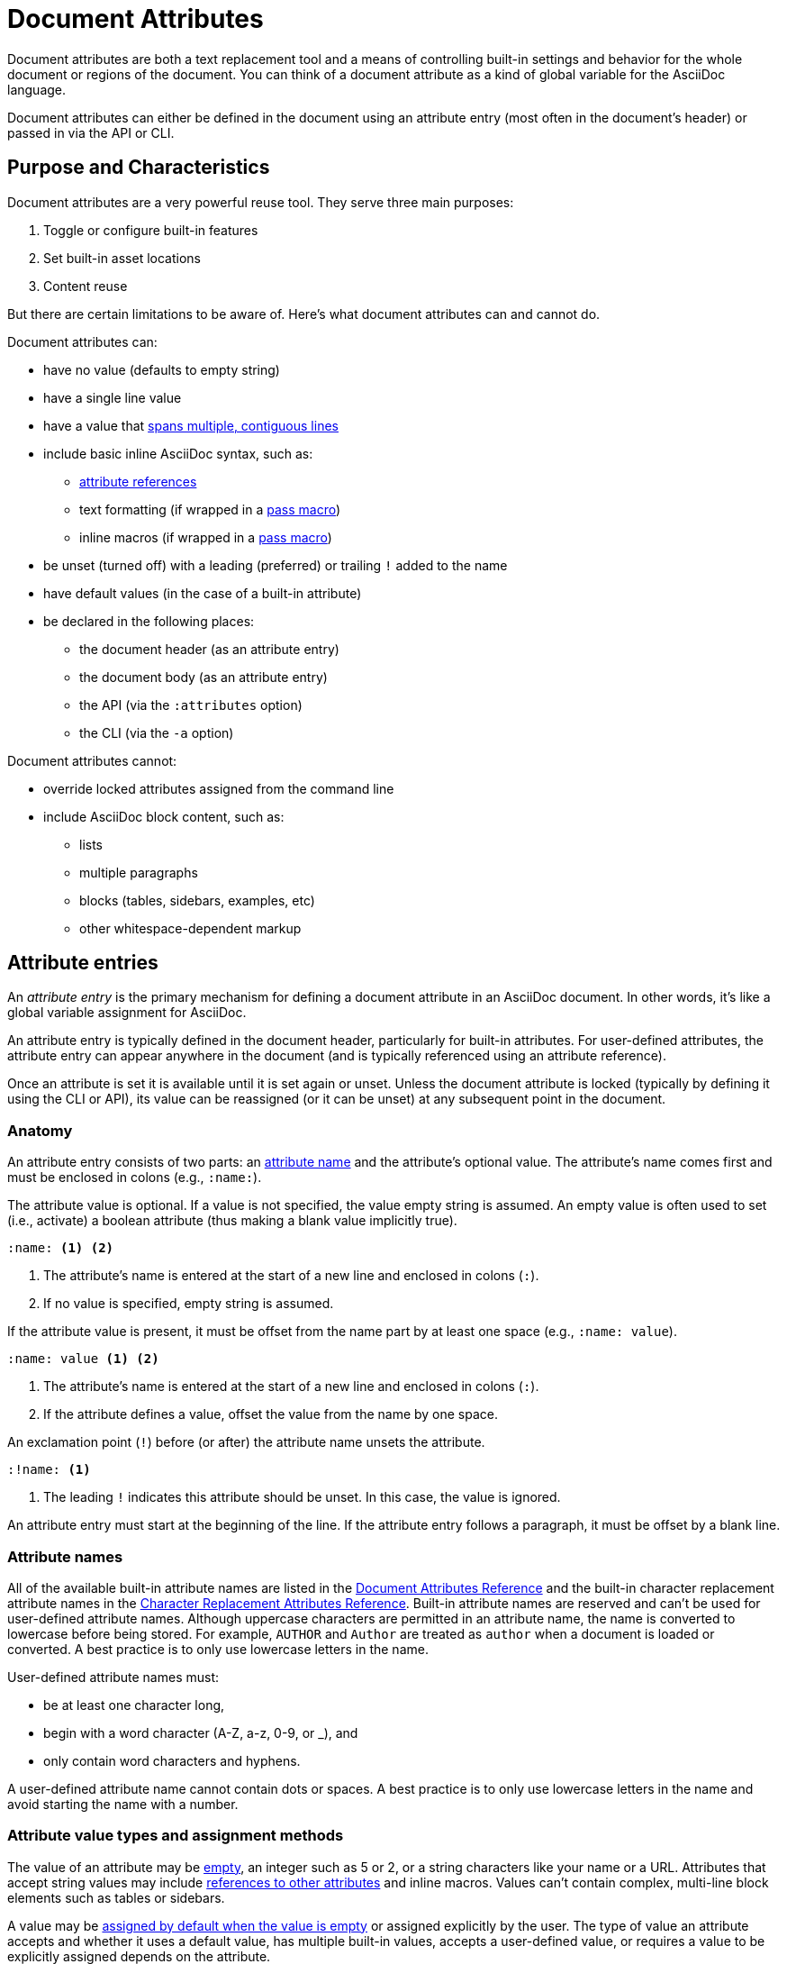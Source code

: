 = Document Attributes
:disclaimer: Don't pet the wild Wolpertingers. If you let them into your system, we're \
not responsible for any loss of hair, chocolate, or purple socks.
:url-repo: https://github.com/asciidoctor/asciidoctor

Document attributes are both a text replacement tool and a means of controlling built-in settings and behavior for the whole document or regions of the document.
You can think of a document attribute as a kind of global variable for the AsciiDoc language.

Document attributes can either be defined in the document using an attribute entry (most often in the document's header) or passed in via the API or CLI.

== Purpose and Characteristics

Document attributes are a very powerful reuse tool.
They serve three main purposes:

. Toggle or configure built-in features
. Set built-in asset locations
. Content reuse

But there are certain limitations to be aware of.
Here's what document attributes can and cannot do.

Document attributes can:

* have no value (defaults to empty string)
* have a single line value
* have a value that xref:wrap-values.adoc[spans multiple, contiguous lines]
* include basic inline AsciiDoc syntax, such as:
 ** <<attribute-reference,attribute references>>
 ** text formatting (if wrapped in a xref:customize-substitutions.adoc#pass-macro[pass macro])
 ** inline macros (if wrapped in a xref:customize-substitutions.adoc#pass-macro[pass macro])
* be unset (turned off) with a leading (preferred) or trailing `!` added to the name
* have default values (in the case of a built-in attribute)
* be declared in the following places:
 ** the document header (as an attribute entry)
 ** the document body (as an attribute entry)
 ** the API (via the `:attributes` option)
 ** the CLI (via the `-a` option)

Document attributes cannot:

* override locked attributes assigned from the command line
* include AsciiDoc block content, such as:
 ** lists
 ** multiple paragraphs
 ** blocks (tables, sidebars, examples, etc)
 ** other whitespace-dependent markup

== Attribute entries

An [.term]_attribute entry_ is the primary mechanism for defining a document attribute in an AsciiDoc document.
In other words, it's like a global variable assignment for AsciiDoc.

An attribute entry is typically defined in the document header, particularly for built-in attributes.
For user-defined attributes, the attribute entry can appear anywhere in the document (and is typically referenced using an attribute reference).

Once an attribute is set it is available until it is set again or unset.
Unless the document attribute is locked (typically by defining it using the CLI or API), its value can be reassigned (or it can be unset) at any subsequent point in the document.

=== Anatomy

An attribute entry consists of two parts: an <<attribute-names,attribute name>> and the attribute's optional value.
The attribute's name comes first and must be enclosed in colons (e.g., `:name:`).

The attribute value is optional.
If a value is not specified, the value empty string is assumed.
An empty value is often used to set (i.e., activate) a boolean attribute (thus making a blank value implicitly true).

[source]
----
:name: <1> <2>
----
<1> The attribute's name is entered at the start of a new line and enclosed in colons (`:`).
<2> If no value is specified, empty string is assumed.

If the attribute value is present, it must be offset from the name part by at least one space (e.g., `:name: value`).

[source]
----
:name: value <1> <2>
----
<1> The attribute's name is entered at the start of a new line and enclosed in colons (`:`).
<2> If the attribute defines a value, offset the value from the name by one space.

An exclamation point (`!`) before (or after) the attribute name unsets the attribute.

[source]
----
:!name: <1>
----
<1> The leading `!` indicates this attribute should be unset.
In this case, the value is ignored.

An attribute entry must start at the beginning of the line.
If the attribute entry follows a paragraph, it must be offset by a blank line.

=== Attribute names

All of the available built-in attribute names are listed in the xref:ref-document.adoc[Document Attributes Reference] and the built-in character replacement attribute names in the xref:ref-character-replacement.adoc[Character Replacement Attributes Reference].
Built-in attribute names are reserved and can't be used for user-defined attribute names.
Although uppercase characters are permitted in an attribute name, the name is converted to lowercase before being stored.
For example, `AUTHOR` and `Author` are treated as `author` when a document is loaded or converted.
A best practice is to only use lowercase letters in the name.

User-defined attribute names must:

* be at least one character long,
* begin with a word character (A-Z, a-z, 0-9, or _), and
* only contain word characters and hyphens.

A user-defined attribute name cannot contain dots or spaces.
A best practice is to only use lowercase letters in the name and avoid starting the name with a number.

=== Attribute value types and assignment methods

The value of an attribute may be <<boolean-attribute,empty>>, an integer such as 5 or 2, or a string characters like your name or a URL.
Attributes that accept string values may include <<attribute-reference,references to other attributes>> and inline macros.
Values can't contain complex, multi-line block elements such as tables or sidebars.

A value may be <<boolean-attribute,assigned by default when the value is empty>> or assigned explicitly by the user.
The type of value an attribute accepts and whether it uses a default value, has multiple built-in values, accepts a user-defined value, or requires a value to be explicitly assigned depends on the attribute.

[#boolean-attribute]
=== Setting a boolean attribute

Some built-in attributes never accept a value because they act like a basic switch or toggle.
That is, their sole function is to activate one behavior.
The attribute's behavior is turned on when it is set.
Its value field is always left blank (empty).

[source]
----
:name: <1>
----
<1> On a new line, type a colon (`:`), directly followed by the attribute's name and then another `:`.
After the closing `:`, press kbd:Enter[].
The attribute is now set and its behavior will be applied to the converted document.

The document attribute `sectanchors` never accepts a value because it can only be switched on.
When `sectanchors` is set, it xref:sections:id.adoc#anchor[activates an anchor in front of a section title] when a cursor hovers over it.

[source]
----
:sectanchors:
----

* it's a built-in attribute doesn't accept any explicitly set values because it only turns on a behavior,
* it's a built-in attribute that uses a default value when its value is left empty, or
* the attribute was set, but not assigned a value by accident.
In this case, it will use its default value if applicable or output an error message when the document is processed.

The value of a built-in attribute that only turns on a behavior is always empty.

[source]
----
:sectanchors: <1>
----
<1> The value of `sectanchors` is always empty since its function is to xref:sections:id.adoc#anchor[turn on an anchor in front of section titles] on cursor hover.

Many built-in attributes have a built-in value that is designated as the default value.
This default value is assigned when the attribute is set and its value is left empty.
For example, the xref:sections:id.adoc#separator[ID word separator attribute] can accept <<user-values,user-defined values>> and it has one default value.
If you set `idseparator` and leave the value empty, the default value will be assigned automatically when the document is processed.

[source]
----
:idseparator: <1>
----
<1> The words in automatically generated IDs will be separated with an underscore (`_`), the attribute's default value, because the value is empty.

To override the default value of an attribute, you have to explicitly assign a new value when you set the attribute.

[source]
----
:idseparator: - <1>
----
<1> The words in automatically generated IDs will be separated with a hyphen (`-`).
The value must be offset from the attribute's name by a space.

The xref:ref-document.adoc[Document Attributes Reference] lists the available built-in attributes, their accepted value types, and their available built-in values.

=== Explicit values

Built-in attributes that don't accept an empty value or have a default value, as well as <<set-user-defined,user-defined attributes>>, must have a value explicitly assigned to them when they're set.
For example,

[source]
----
:keywords: content engineering, branch collisions, 42, {meta-topics}, FTW <1> <2>
----
<1> The xref:header:metadata.adoc#keywords[built-in keywords attribute] doesn't have a default value, so you must explicitly assign it a value when you set it.
<2> Attributes that accept string values may include <<attribute-reference,references to other attributes>>, e.g, `+{meta-topics}+`.
See the xref:ref-document.adoc[Document Attributes Reference] for information about each built-in attribute's accepted value types.

You must explicitly assign a value to a built-in attribute when you want to override its default value.
For instance, when a section in a document is assigned the appendix style, that section title will be automatically prefixed with a label and a letter that signifies that section's order, e.g., Appendix A, by default.
Let's override the default letter ordering and use a number instead.

[source]
----
:appendix-number: 1
----

Now the first section assigned the appendix style will be prefixed Appendix 1, the second, Appendix 2, and so forth.

Let's dive deeper into using document attributes.

[#set-built-in]
== Set built-in document attributes

Numerous attribute are reserved for special purposes.
Built-in attributes are used to add common features, such as the table of contents, or control the generated output, such as selecting a converter.
Many built-in attributes only take effect when defined in the document header.

For example, to enable the built-in table of contents, you can define (i.e., set) the `toc` attribute using an attribute entry in the document header as follows:

[source]
----
:toc:
----

When the value following an attribute is left empty, as it is in the example above, the default value will be assigned (if any).
The default value for `toc` is `auto`.
Therefore, the table of contents will be placed in the default location (below the document's title) when the document is converted.

Some built-in attributes, such as `toc`, have several built-in values.
You can assign `toc` the built-in value `right` to place the table of contents on the right side of the document.

[source]
----
:toc: right
----

The `right` value will override the default value.
The value assigned to an attribute in the document header replaces the default value (assuming the attribute is not locked).

=== Asset locations

You can also use attributes to set the base path to images (default: `_empty_`), icons (default: `./images/icons`), stylesheets (default: `./stylesheets`) and JavaScript files (default: `./javascripts`).

.Base path config example
[source]
----
:imagesdir: ./images
:iconsdir: ./icons
:stylesdir: ./styles
:scriptsdir: ./js
----

[#set-user-defined]
== Set user-defined document attributes

If you're familiar with writing in XML, you might recognize a document attribute as a user-defined entity.
When you find yourself typing the same text repeatedly, or text that often needs to be updated, consider creating your own attribute.
User-defined attributes must have a name and explicitly assigned value.

Attribute names must:

* be at least one character long,
* begin with a word character (A-Z, a-z, 0-9, or _), and
* only contain word characters and hyphens.

The name cannot contain dots or spaces.

Although uppercase characters are permitted in an attribute name, the name is converted to lowercase before being stored.
For example, `URL` and `Url` are treated as `url`.
A best practice is to only use lowercase letters in the name and avoid starting the name with a number.

[[user-values]]Attribute values can:

* be any inline content, and
* contain line breaks, but only if an xref:wrap-values.adoc#hard[explicit line continuation] (`+`) is used.

A prime use case for attribute entries is to promote frequently used text and URLs to the top of the document.

[#user-set-ex]
[source]
----
:disclaimer: Don't pet the wild Wolpertingers. If you let them into your system, we're \ <1>
not responsible for any loss of hair, chocolate, or purple socks.
:url-repo: https://github.com/asciidoctor/asciidoctor
----
<1> Long values can be xref:wrap-values.adoc[soft wrapped] using a backslash (`\`).

Now, you can <<attribute-reference,reference these attributes>> throughout the document.

[#attribute-reference]
== Referencing a document attribute

You'll likely use the value of a user-defined attribute entry or certain built-in attributes in specific locations throughout a document.
To reference and use the value of a document attribute, you enclose the attribute's name (`name`) in curly brackets (`+{name}+`).
This inline element is called an attribute reference.
Let's reference the attributes set and assigned values in the <<user-set-ex,previous example>>.

[source]
----
Asciidoctor is {url-repo}[open source]. <1>

WARNING: {disclaimer} <2>
If you're missing a lime colored sock, file a ticket in
the {url-repo}/issues[Asciidoctor issue tracker]. <3>
----
<1> Attribute references can be used in macros.
<2> Attribute references can be used in blocks, such as xref:blocks:admonition.adoc[admonitions], and inline.
Since there isn't a blank line between the `disclaimer` reference and the following sentence, the following sentence will be directly appended to the end of the attribute's value when it's processed.
<3> The reference to the `url-repo-ex` attribute is inserted into a longer URL address and used in a xref:macros:link.adoc[link macro].

As you can see below, the attribute references are replaced with the corresponding attribute value when the document is processed.

****
Asciidoctor is {url-repo}[open source].

WARNING: {disclaimer}
If you're missing a lime colored sock, file a ticket in the {url-repo}/issues[Asciidoctor issue tracker].
****

Instead of having to type the URL out longhand in the link macro, as follows:

.A case for using an attribute reference
[source]
----
Did you know there's an https://apps.fedoraproject.org/packages/rubygem-asciidoctor[Asciidoctor package for Fedora]?
----

We can replace the target side of the link macro with a reference to our attribute.

.url-fedpkg attribute usage example
[source]
----
Did you know there's an {url-fedpkg}[Asciidoctor package for Fedora]?
----

To save even more typing, you can store the whole link in an attribute value.

.Link attribute entry
[source]
----
:link-fedpkg: https://apps.fedoraproject.org/packages/rubygem-asciidoctor[Asciidoctor package for Fedora]
----

Now you insert this link anywhere in the document using an attribute reference.

.link-fedpkg attribute usage example
[source]
----
Did you know there's an {link-fedpkg}?
----

Note that the link substitution occurs _after_ the attribute reference is resolved.
This works thanks to the default order of substitutions on a paragraph.
If you want the link macro to be resolved eagerly at the time the attribute is assigned, you need to enclose it in a pass macro.

.Link attribute entry resolved eagerly
[source]
----
:link-fedpkg: pass:m[https://apps.fedoraproject.org/packages/rubygem-asciidoctor[Asciidoctor package for Fedora]]
----

Now you can use this link in a section title (where the order of substitutions is different).

=== Handling a missing attribute

If you use an attribute that xref:catch-errors.adoc[is not defined], you can specify how Asciidoctor handles attribute reference errors.
